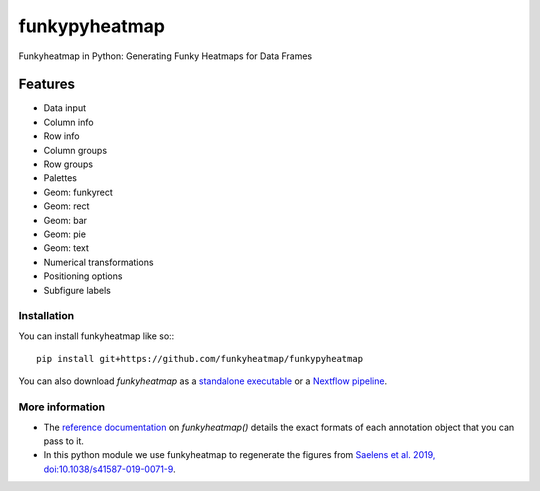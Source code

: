 =============================
funkypyheatmap
=============================

Funkyheatmap in Python: Generating Funky Heatmaps for Data Frames


Features
--------

* Data input
* Column info
* Row info                                      
* Column groups
* Row groups
* Palettes
* Geom: funkyrect
* Geom: rect
* Geom: bar
* Geom: pie
* Geom: text
* Numerical transformations
* Positioning options
* Subfigure labels

************
Installation
************

You can install funkyheatmap like so:::

    pip install git+https://github.com/funkyheatmap/funkypyheatmap

You can also download `funkyheatmap` as a `standalone
executable <http://funkyheatmap.dynverse.org/articles/executable.html>`_
or a `Nextflow
pipeline <http://funkyheatmap.dynverse.org/articles/nextflow.html>`_.


****************
More information
****************

-   The `reference
    documentation <http://funkyheatmap.dynverse.org/reference/index.html>`_
    on `funkyheatmap()` details the exact formats of each annotation
    object that you can pass to it.

-   In this python module we use funkyheatmap to regenerate the figures from `Saelens et
    al. 2019, doi:10.1038/s41587-019-0071-9 <https://doi.org/10.1038/s41587-019-0071-9>`_.